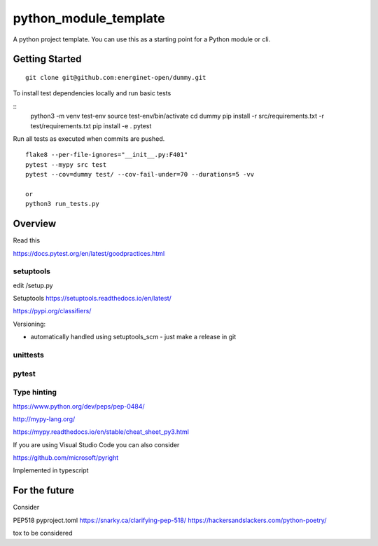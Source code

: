 python_module_template
======================

A python project template. You can use this as a starting point for a Python module or cli.

Getting Started
---------------

::

    git clone git@github.com:energinet-open/dummy.git


To install test dependencies locally and run basic tests

::
    python3 -m venv test-env
    source test-env/bin/activate
    cd dummy
    pip install -r src/requirements.txt -r test/requirements.txt
    pip install -e .
    pytest

Run all tests as executed when commits are pushed.

::

    flake8 --per-file-ignores="__init__.py:F401"
    pytest --mypy src test
    pytest --cov=dummy test/ --cov-fail-under=70 --durations=5 -vv

    or
    python3 run_tests.py


Overview
--------

Read this


https://docs.pytest.org/en/latest/goodpractices.html



setuptools
..........

edit /setup.py


Setuptools https://setuptools.readthedocs.io/en/latest/

https://pypi.org/classifiers/


Versioning:

- automatically handled using setuptools_scm - just make a release in git



unittests
.........



pytest
......



Type hinting
............

https://www.python.org/dev/peps/pep-0484/


http://mypy-lang.org/

https://mypy.readthedocs.io/en/stable/cheat_sheet_py3.html



If you are using Visual Studio Code you can also consider

https://github.com/microsoft/pyright

Implemented in typescript




For the future
--------------

Consider

PEP518 pyproject.toml
https://snarky.ca/clarifying-pep-518/
https://hackersandslackers.com/python-poetry/

tox
to be considered